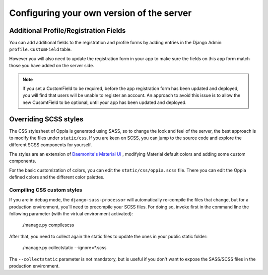 Configuring your own version of the server
===========================================

Additional Profile/Registration Fields
-----------------------------------------

You can add additional fields to the registration and profile forms by adding
entries in the Django Admin ``profile.CustomField`` table.

However you will also need to update the registration form in your app to make
sure the fields on this app form match those you have added on the server side.

.. note::
	If you set a CustomField to be required, before the app registration form
	has been updated and deployed, you will find that users will be unable to
	register an account. An approach to avoid this issue is to allow the new 
	CusomtField to be optional, until your app has been updated and deployed.

Overriding SCSS styles
----------------------

The CSS stylesheet of Oppia is generated using SASS, so to change the look and feel of the server, the best approach
is to modify the files under ``static/css``. If you are keen on SCSS, you can jump to the source
code and explore the different SCSS components for yourself.

The styles are an extension of `Daemonite's Material UI <http://daemonite.github.io/material/>`_ , modifying
Material default colors and adding some custom components.

For the basic customization of colors, you can edit the ``static/css/oppia.scss`` file. There you can edit
the Oppia defined colors and the different color palettes.

Compiling CSS custom styles
***************************

If you are in debug mode, the ``django-sass-processor`` will automatically re-compile the files that change,
but for a production environment, you'll need to precompile your SCSS files. For doing so, invoke first in the
command line the following parameter (with the virtual environment activated):

    ./manage.py compilescss

After that, you need to collect again the static files to update the ones in your public static folder:

    ./manage.py collectstatic --ignore=*.scss

The ``--collectstatic`` parameter is not mandatory, but is useful if you don't want to expose the SASS/SCSS files
in the production environment.
